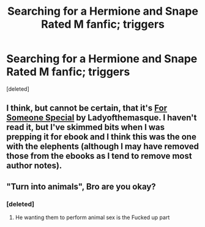 #+TITLE: Searching for a Hermione and Snape Rated M fanfic; triggers

* Searching for a Hermione and Snape Rated M fanfic; triggers
:PROPERTIES:
:Score: 0
:DateUnix: 1578619493.0
:DateShort: 2020-Jan-10
:FlairText: What's That Fic?
:END:
[deleted]


** I think, but cannot be certain, that it's [[https://drive.google.com/open?id=0BwfE6l6RtZAsRWtkU1JFUFdCZ1E][For Someone Special]] by Ladyofthemasque. I haven't read it, but I've skimmed bits when I was prepping it for ebook and I think this was the one with the elephents (although I may have removed those from the ebooks as I tend to remove most author notes).
:PROPERTIES:
:Author: SilverCookieDust
:Score: 3
:DateUnix: 1578648414.0
:DateShort: 2020-Jan-10
:END:


** "Turn into animals", Bro are you okay?
:PROPERTIES:
:Author: icedmeat
:Score: 1
:DateUnix: 1578647272.0
:DateShort: 2020-Jan-10
:END:

*** [deleted]
:PROPERTIES:
:Score: 2
:DateUnix: 1578647498.0
:DateShort: 2020-Jan-10
:END:

**** He wanting them to perform animal sex is the Fucked up part
:PROPERTIES:
:Author: icedmeat
:Score: 1
:DateUnix: 1578664790.0
:DateShort: 2020-Jan-10
:END:

